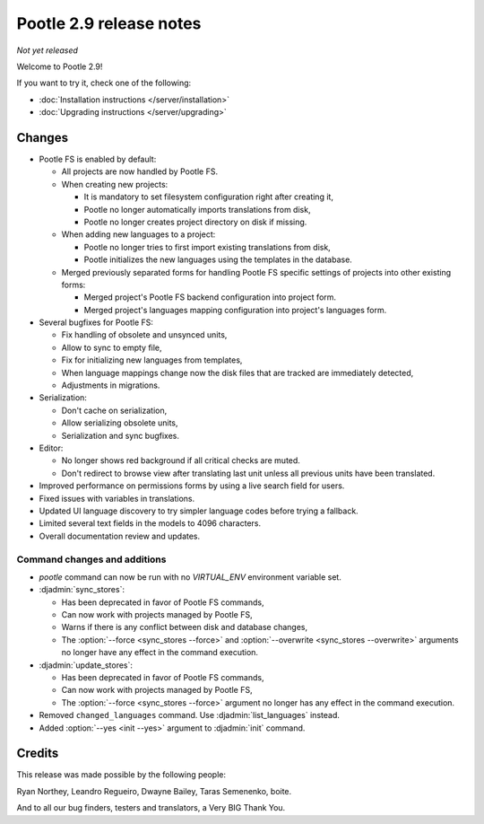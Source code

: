 ========================
Pootle 2.9 release notes
========================

*Not yet released*

Welcome to Pootle 2.9!

If you want to try it, check one of the following:

- :doc:`Installation instructions </server/installation>`
- :doc:`Upgrading instructions </server/upgrading>`


Changes
=======

- Pootle FS is enabled by default:

  - All projects are now handled by Pootle FS.
  - When creating new projects:

    - It is mandatory to set filesystem configuration right after creating it,
    - Pootle no longer automatically imports translations from disk,
    - Pootle no longer creates project directory on disk if missing.

  - When adding new languages to a project:

    - Pootle no longer tries to first import existing translations from disk,
    - Pootle initializes the new languages using the templates in the database.

  - Merged previously separated forms for handling Pootle FS specific settings
    of projects into other existing forms:

    - Merged project's Pootle FS backend configuration into project form.
    - Merged project's languages mapping configuration into project's languages
      form.

- Several bugfixes for Pootle FS:

  - Fix handling of obsolete and unsynced units,
  - Allow to sync to empty file,
  - Fix for initializing new languages from templates,
  - When language mappings change now the disk files that are tracked are
    immediately detected,
  - Adjustments in migrations.

- Serialization:

  - Don't cache on serialization,
  - Allow serializing obsolete units,
  - Serialization and sync bugfixes.

- Editor:

  - No longer shows red background if all critical checks are muted.
  - Don't redirect to browse view after translating last unit unless all
    previous units have been translated.

- Improved performance on permissions forms by using a live search field for
  users.
- Fixed issues with variables in translations.
- Updated UI language discovery to try simpler language codes before trying a
  fallback.
- Limited several text fields in the models to 4096 characters.
- Overall documentation review and updates.


Command changes and additions
-----------------------------

- `pootle` command can now be run with no `VIRTUAL_ENV` environment variable
  set.
- :djadmin:`sync_stores`:

  - Has been deprecated in favor of Pootle FS commands,
  - Can now work with projects managed by Pootle FS,
  - Warns if there is any conflict between disk and database changes,
  - The :option:`--force <sync_stores --force>` and
    :option:`--overwrite <sync_stores --overwrite>` arguments no longer have
    any effect in the command execution.

- :djadmin:`update_stores`:

  - Has been deprecated in favor of Pootle FS commands,
  - Can now work with projects managed by Pootle FS,
  - The :option:`--force <sync_stores --force>` argument no longer has any
    effect in the command execution.

- Removed ``changed_languages`` command. Use :djadmin:`list_languages` instead.
- Added :option:`--yes <init --yes>` argument to :djadmin:`init` command.


Credits
=======

This release was made possible by the following people:

Ryan Northey, Leandro Regueiro, Dwayne Bailey, Taras Semenenko, boite.

And to all our bug finders, testers and translators, a Very BIG Thank You.
